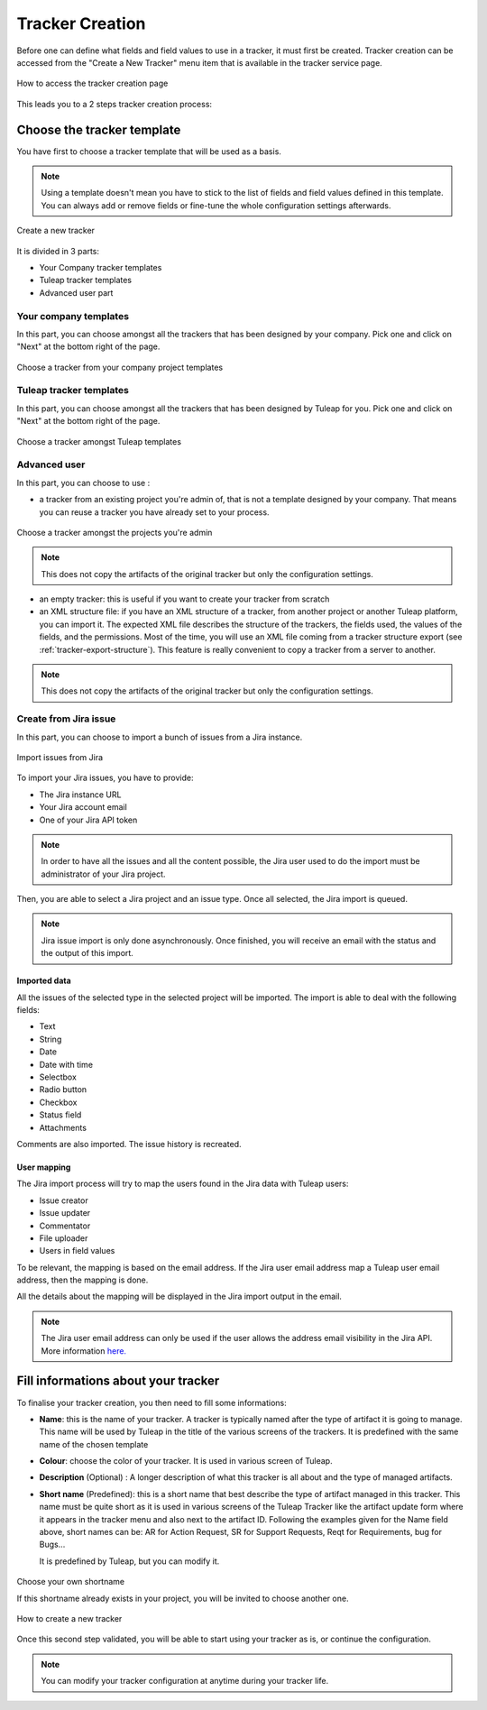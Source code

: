 .. _creation-tracker:

Tracker Creation
================

Before one can define what fields and field values to use in a tracker,
it must first be created. Tracker creation can be accessed from the
"Create a New Tracker" menu item that is available in the tracker
service page.

.. figure:: ../../../images/screenshots/tracker/tracker-creation-link.png
   :align: center
   :alt: Tracker creation page access
   :name: Tracker creation access page

   How to access the tracker creation page

This leads you to a 2 steps tracker creation process:

Choose the tracker template
---------------------------

You have first to choose a tracker template that will be used as a basis.

.. NOTE::

   Using a template doesn't mean you have to stick to the list
   of fields and field values defined in this template. You can always add
   or remove fields or fine-tune the whole configuration settings afterwards.

.. figure:: ../../../images/screenshots/tracker/tracker-creation-page.png
   :align: center
   :alt: Create a new tracker
   :name: Create a new tracker

   Create a new tracker

It is divided in 3 parts:

- Your Company tracker templates
- Tuleap tracker templates
- Advanced user part

Your company templates
~~~~~~~~~~~~~~~~~~~~~~

In this part, you can choose amongst all the trackers that has been designed by your company.
Pick one and click on "Next" at the bottom right of the page.

.. figure:: ../../../images/screenshots/tracker/choose-my-company-tracker-template.gif
   :align: center
   :alt: Choose a tracker from your company project templates
   :name: Choose a tracker from your company project templates

   Choose a tracker from your company project templates

Tuleap tracker templates
~~~~~~~~~~~~~~~~~~~~~~~~

In this part, you can choose amongst all the trackers that has been designed by Tuleap for you.
Pick one and click on "Next" at the bottom right of the page.

.. figure:: ../../../images/screenshots/tracker/choose-tuleap-template.gif
   :align: center
   :alt: Choose a tracker amongst Tuleap templates
   :name: Choose a tracker amongst Tuleap templates

   Choose a tracker amongst Tuleap templates

Advanced user
~~~~~~~~~~~~~

In this part, you can choose to use :

- a tracker from an existing project you're admin of, that is not a template designed by your company.
  That means you can reuse a tracker you have already set to your process.

.. figure:: ../../../images/screenshots/tracker/choose-project-admin-tracker.gif
   :align: center
   :alt: Choose a tracker amongst the projects you're admin
   :name: Choose a tracker amongst the projects you're admin

   Choose a tracker amongst the projects you're admin

.. NOTE::

  This does not copy the artifacts of the original tracker but only the configuration settings.

- an empty tracker: this is useful if you want to create your tracker from scratch

- an XML structure file: if you have an XML structure of a tracker, from another project or another Tuleap platform, you
  can import it. The expected XML file describes the structure of the trackers, the fields used, the values of the fields,
  and the permissions. Most of the time, you will use an XML file coming from a tracker structure export
  (see :ref:`tracker-export-structure`).
  This feature is really convenient to copy a tracker from a server to another.

.. NOTE::

  This does not copy the artifacts of the original tracker but only the configuration settings.

Create from Jira issue
~~~~~~~~~~~~~~~~~~~~~~~

In this part, you can choose to import a bunch of issues from a Jira instance.

.. figure:: ../../../images/screenshots/tracker/tracker-creation-from-jira.png
   :align: center
   :alt: Import issues from Jira
   :name: Import issues from Jira

   Import issues from Jira

To import your Jira issues, you have to provide:

* The Jira instance URL
* Your Jira account email
* One of your Jira API token

.. NOTE::

  In order to have all the issues and all the content possible, the Jira user used to do the import must be administrator of your Jira project.

Then, you are able to select a Jira project and an issue type. Once all selected, the Jira import is queued.

.. NOTE::

  Jira issue import is only done asynchronously. Once finished, you will receive an email with the status and the output of this import.

Imported data
`````````````

All the issues of the selected type in the selected project will be imported. The import is able to deal with the following fields:

* Text
* String
* Date
* Date with time
* Selectbox
* Radio button
* Checkbox
* Status field
* Attachments

Comments are also imported. The issue history is recreated.

User mapping
````````````

The Jira import process will try to map the users found in the Jira data with Tuleap users:

* Issue creator
* Issue updater
* Commentator
* File uploader
* Users in field values

To be relevant, the mapping is based on the email address. If the Jira user email address map a Tuleap user email address, then the mapping is done.

All the details about the mapping will be displayed in the Jira import output in the email.

.. NOTE::

  The Jira user email address can only be used if the user allows the address email visibility in the Jira API. More information `here. <https://confluence.atlassian.com/doc/user-email-visibility-138596.html>`_

Fill informations about your tracker
------------------------------------

To finalise your tracker creation, you then need to fill some informations:

-  **Name**: this is the name of your tracker. A tracker is typically
   named after the type of artifact it is going to manage. This name
   will be used by Tuleap in the title of the various
   screens of the trackers. It is predefined with the same name of the chosen template

- **Colour**: choose the color of your tracker. It is used in various screen of Tuleap.

-  **Description** (Optional) : A longer description of what this tracker is all
   about and the type of managed artifacts.

-  **Short name** (Predefined): this is a short name that best describe the type of
   artifact managed in this tracker. This name must be quite short as it
   is used in various screens of the Tuleap Tracker like the
   artifact update form where it appears in the tracker menu and also
   next to the artifact ID. Following the examples given for the Name
   field above, short names can be: AR for Action Request, SR for
   Support Requests, Reqt for Requirements, bug for Bugs…

   It is predefined by Tuleap, but you can modify it.

.. figure:: ../../../images/screenshots/tracker/set-shortname.png
   :align: center
   :alt: Choose your own shortname
   :name: Choose your own shortname

   Choose your own shortname

   If this shortname already exists in your project, you will be invited to choose
   another one.


.. figure:: ../../../images/screenshots/tracker/creation-tracker-step2.gif
   :align: center
   :alt: How to create a new tracker
   :name: How to create a new tracker

   How to create a new tracker

Once this second step validated, you will be able to start using your tracker as is, or continue the configuration.


.. NOTE::

  You can modify your tracker configuration at anytime during your tracker life.
